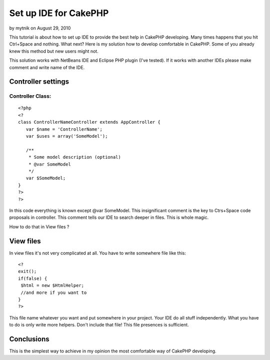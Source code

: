 Set up IDE for CakePHP
======================

by mytnik on August 29, 2010

This tutorial is about how to set up IDE to provide the best help in
CakePHP developing.
Many times happens that you hit Ctrl+Space and nothing. What next?
Here is my solution how to develop comfortable in CakePHP. Some of you
already knew this method but new users might not.

This solution works with NetBeans IDE and Eclipse PHP plugin (I've
tested). If it works with another IDEs please make comment and write
name of the IDE.


Controller settings
~~~~~~~~~~~~~~~~~~~

Controller Class:
`````````````````

::

    <?php 
    <?
    class ControllerNameController extends AppController {
       var $name = 'ControllerName';
       var $uses = array('SomeModel');
    
       /**
        * Some model description (optional)
        * @var SomeModel
        */
       var $SomeModel;
    }
    ?>
    ?>

In this code everything is known except @var SomeModel. This
insignificant comment is the key to Ctrs+Space code proposals in
controller. This comment tells our IDE to search deeper in files. This
is whole magic.

How to do that in View files ?


View files
~~~~~~~~~~
In view files it's not very complicated at all. You have to write
somewhere file like this:

::

    
    <?
    exit();
    if(false) {
     $html = new $HtmlHelper;
     //and more if you want to
    }
    ?>

This file name whatever you want and put somewhere in your project.
Your IDE do all stuff independently. What you have to do is only write
more helpers. Don't include that file! This file presences is
sufficient.


Conclusions
~~~~~~~~~~~
This is the simplest way to achieve in my opinion the most comfortable
way of CakePHP developing.

.. meta::
    :title: Set up IDE for CakePHP
    :description: CakePHP Article related to configuration,ide,code,proposals,Tutorials
    :keywords: configuration,ide,code,proposals,Tutorials
    :copyright: Copyright 2010 mytnik
    :category: tutorials

